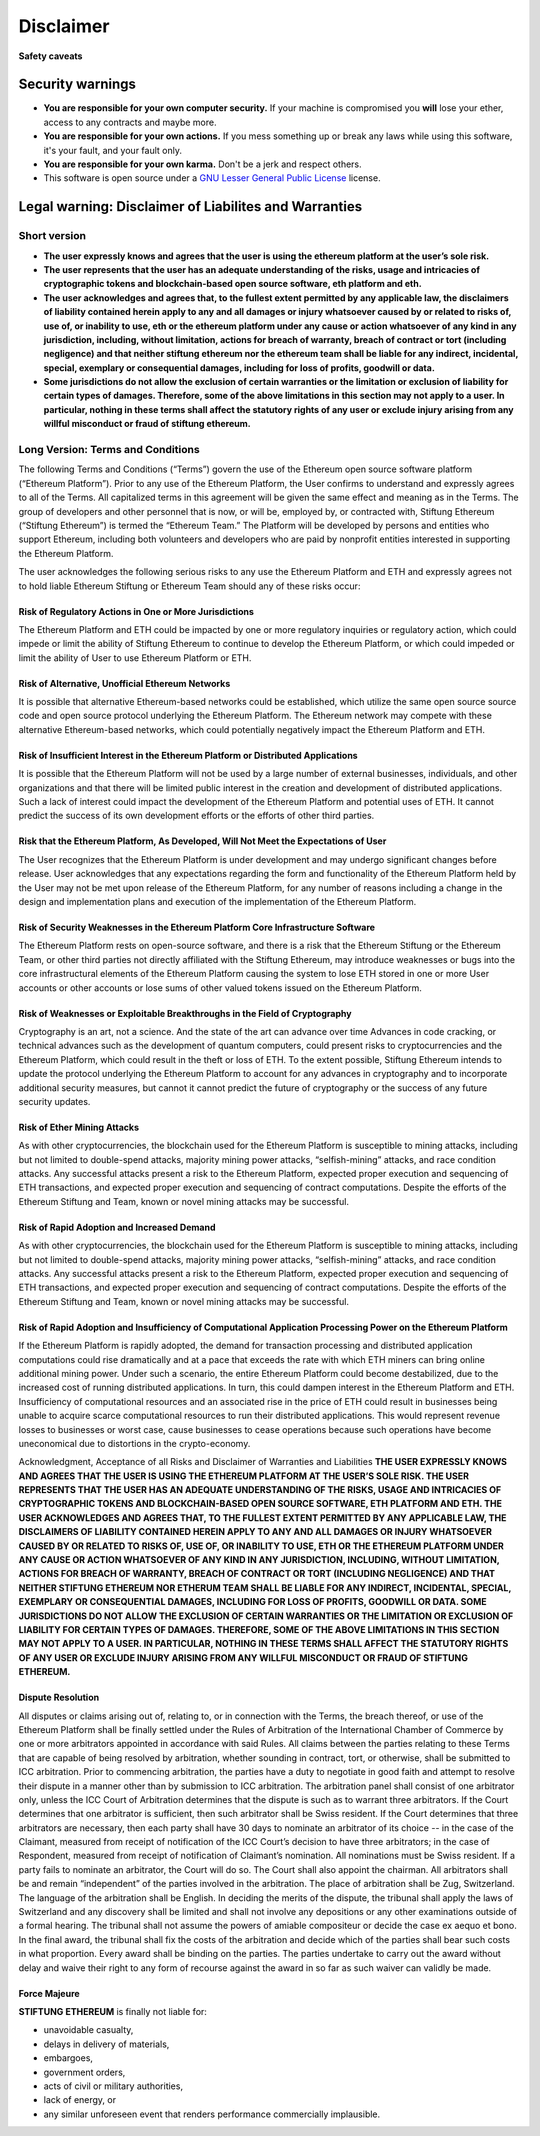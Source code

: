 ********************************************************************************
Disclaimer
********************************************************************************
**Safety caveats**

Security warnings
--------------------------------------------------------------------------------

-  **You are responsible for your own computer security.** If your machine is compromised you **will** lose your ether, access to any contracts and maybe more.

-  **You are responsible for your own actions.** If you mess something up or break any laws while using this software, it's your fault, and your fault only.

-  **You are responsible for your own karma.** Don't be a jerk and respect others.

-  This software is open source under a `GNU Lesser General Public License <https://www.gnu.org/licenses/lgpl-3.0.en.html>`__ license.

Legal warning: Disclaimer of Liabilites and Warranties
--------------------------------------------------------------------------------

Short version
~~~~~~~~~~~~~~~~~~~~~~~~~~~~~~~~~~~~~~~~~~~~~~~~~~~~~~~~~~~~~~~~~~~~~~~~~~~~~~~~

-  **The user expressly knows and agrees that the user is using the ethereum platform at the user’s sole risk.**
-  **The user represents that the user has an adequate understanding of the risks, usage and intricacies of cryptographic tokens and blockchain-based open source software, eth platform and eth.**
-  **The user acknowledges and agrees that, to the fullest extent permitted by any applicable law, the disclaimers of liability contained herein apply to any and all damages or injury whatsoever caused by or related to risks of, use of, or inability to use, eth or the ethereum platform under any cause or action whatsoever of any kind in any jurisdiction, including, without limitation, actions for breach of warranty, breach of contract or tort (including negligence) and that neither stiftung ethereum nor the ethereum team shall be liable for any indirect, incidental, special, exemplary or consequential damages, including for loss of profits, goodwill or data.**
-  **Some jurisdictions do not allow the exclusion of certain warranties or the limitation or exclusion of liability for certain types of damages. Therefore, some of the above limitations in this section may not apply to a user. In particular, nothing in these terms shall affect the statutory rights of any user or exclude injury arising from any willful misconduct or fraud of stiftung ethereum.**

Long Version: Terms and Conditions
~~~~~~~~~~~~~~~~~~~~~~~~~~~~~~~~~~~~~~~~~~~~~~~~~~~~~~~~~~~~~~~~~~~~~~~~~~~~~~~~

The following Terms and Conditions (“Terms”) govern the use of the Ethereum open source software platform (“Ethereum Platform”). Prior to any use of the Ethereum Platform, the User confirms to understand and expressly agrees to all of the Terms. All capitalized terms in this agreement will be given the same effect and meaning as in the Terms. The group of developers and other personnel that is now, or will be, employed by, or contracted with, Stiftung Ethereum (“Stiftung Ethereum”) is termed the “Ethereum Team.” The Platform will be developed by persons and entities who support Ethereum, including both volunteers and developers who are paid by nonprofit entities interested in supporting the Ethereum Platform.

The user acknowledges the following serious risks to any use the Ethereum Platform and ETH and expressly agrees not to hold liable Ethereum Stiftung or Ethereum Team should any of these risks occur:

Risk of Regulatory Actions in One or More Jurisdictions
^^^^^^^^^^^^^^^^^^^^^^^^^^^^^^^^^^^^^^^^^^^^^^^^^^^^^^^

The Ethereum Platform and ETH could be impacted by one or more regulatory inquiries or regulatory action, which could impede or limit the ability of Stiftung Ethereum to continue to develop the Ethereum Platform, or which could impeded or limit the ability of User to use Ethereum Platform or ETH.

Risk of Alternative, Unofficial Ethereum Networks
^^^^^^^^^^^^^^^^^^^^^^^^^^^^^^^^^^^^^^^^^^^^^^^^^

It is possible that alternative Ethereum-based networks could be established, which utilize the same open source source code and open source protocol underlying the Ethereum Platform. The Ethereum network may compete with these alternative Ethereum-based networks, which could potentially negatively impact the Ethereum Platform and ETH.

Risk of Insufficient Interest in the Ethereum Platform or Distributed Applications
^^^^^^^^^^^^^^^^^^^^^^^^^^^^^^^^^^^^^^^^^^^^^^^^^^^^^^^^^^^^^^^^^^^^^^^^^^^^^^^^^^^

It is possible that the Ethereum Platform will not be used by a large number of external businesses, individuals, and other organizations and that there will be limited public interest in the creation and development of distributed applications. Such a lack of interest could impact the development of the Ethereum Platform and potential uses of ETH. It cannot predict the success of its own development efforts or the efforts of other third parties.

Risk that the Ethereum Platform, As Developed, Will Not Meet the Expectations of User
^^^^^^^^^^^^^^^^^^^^^^^^^^^^^^^^^^^^^^^^^^^^^^^^^^^^^^^^^^^^^^^^^^^^^^^^^^^^^^^^^^^^^^

The User recognizes that the Ethereum Platform is under development and may undergo significant changes before release. User acknowledges that any expectations regarding the form and functionality of the Ethereum Platform held by the User may not be met upon release of the Ethereum Platform, for any number of reasons including a change in the design and implementation plans and execution of the implementation of the Ethereum Platform.

Risk of Security Weaknesses in the Ethereum Platform Core Infrastructure Software
^^^^^^^^^^^^^^^^^^^^^^^^^^^^^^^^^^^^^^^^^^^^^^^^^^^^^^^^^^^^^^^^^^^^^^^^^^^^^^^^^^

The Ethereum Platform rests on open-source software, and there is a risk that the Ethereum Stiftung or the Ethereum Team, or other third parties not directly affiliated with the Stiftung Ethereum, may introduce weaknesses or bugs into the core infrastructural elements of the Ethereum Platform causing the system to lose ETH stored in one or more User accounts or other accounts or lose sums of other valued tokens issued on the Ethereum Platform.

Risk of Weaknesses or Exploitable Breakthroughs in the Field of Cryptography
^^^^^^^^^^^^^^^^^^^^^^^^^^^^^^^^^^^^^^^^^^^^^^^^^^^^^^^^^^^^^^^^^^^^^^^^^^^^^^^^

Cryptography is an art, not a science. And the state of the art can advance over time Advances in code cracking, or technical advances such as the development of quantum computers, could present risks to cryptocurrencies and the Ethereum Platform, which could result in the theft or loss of ETH. To the extent possible, Stiftung Ethereum intends to update the protocol underlying the Ethereum Platform to account for any advances in cryptography and to incorporate additional security measures, but cannot it cannot predict the future of cryptography or the success of any future security updates.

Risk of Ether Mining Attacks
^^^^^^^^^^^^^^^^^^^^^^^^^^^^^^^^^^^^^^^^^^^^^^^^^^^^^^^^^^^^^^^^^^^^^^^^^^^^^^^^

As with other cryptocurrencies, the blockchain used for the Ethereum Platform is susceptible to mining attacks, including but not limited to double-spend attacks, majority mining power attacks, “selfish-mining” attacks, and race condition attacks. Any successful attacks present a risk to the Ethereum Platform, expected proper execution and sequencing of ETH transactions, and expected proper execution and sequencing of contract computations. Despite the efforts of the Ethereum Stiftung and Team, known or novel mining attacks may be successful.

Risk of Rapid Adoption and Increased Demand
^^^^^^^^^^^^^^^^^^^^^^^^^^^^^^^^^^^^^^^^^^^^^^^^^^^^^^^^^^^^^^^^^^^^^^^^^^^^^^^^

As with other cryptocurrencies, the blockchain used for the Ethereum Platform is susceptible to mining attacks, including but not limited to double-spend attacks, majority mining power attacks, “selfish-mining” attacks, and race condition attacks. Any successful attacks present a risk to the Ethereum Platform, expected proper execution and sequencing of ETH transactions, and expected proper execution and sequencing of contract computations. Despite the efforts of the Ethereum Stiftung and Team, known or novel mining attacks may be successful.

Risk of Rapid Adoption and Insufficiency of Computational Application Processing Power on the Ethereum Platform
^^^^^^^^^^^^^^^^^^^^^^^^^^^^^^^^^^^^^^^^^^^^^^^^^^^^^^^^^^^^^^^^^^^^^^^^^^^^^^^^^^^^^^^^^^^^^^^^^^^^^^^^^^^^^^^^

If the Ethereum Platform is rapidly adopted, the demand for transaction processing and distributed application computations could rise dramatically and at a pace that exceeds the rate with which ETH miners can bring online additional mining power. Under such a scenario, the entire Ethereum Platform could become destabilized, due to the increased cost of running distributed applications. In turn, this could dampen interest in the Ethereum Platform and ETH. Insufficiency of computational resources and an associated rise in the price of ETH could result in businesses being unable to acquire scarce computational resources to run their distributed applications. This would represent revenue losses to businesses or worst case, cause businesses to cease operations because such operations have become uneconomical due to distortions in the crypto-economy.

Acknowledgment, Acceptance of all Risks and Disclaimer of Warranties and Liabilities
**THE USER EXPRESSLY KNOWS AND AGREES THAT THE USER IS USING THE ETHEREUM PLATFORM AT THE USER’S SOLE RISK. THE USER REPRESENTS THAT THE USER HAS AN ADEQUATE UNDERSTANDING OF THE RISKS, USAGE AND INTRICACIES OF CRYPTOGRAPHIC TOKENS AND BLOCKCHAIN-BASED OPEN SOURCE SOFTWARE, ETH PLATFORM AND ETH. THE USER ACKNOWLEDGES AND AGREES THAT, TO THE FULLEST EXTENT PERMITTED BY ANY APPLICABLE LAW, THE DISCLAIMERS OF LIABILITY CONTAINED HEREIN APPLY TO ANY AND ALL DAMAGES OR INJURY WHATSOEVER CAUSED BY OR RELATED TO RISKS OF, USE OF, OR INABILITY TO USE, ETH OR THE ETHEREUM PLATFORM UNDER ANY CAUSE OR ACTION WHATSOEVER OF ANY KIND IN ANY JURISDICTION, INCLUDING, WITHOUT LIMITATION, ACTIONS FOR BREACH OF WARRANTY, BREACH OF CONTRACT OR TORT (INCLUDING NEGLIGENCE) AND THAT NEITHER STIFTUNG ETHEREUM NOR ETHERUM TEAM SHALL BE LIABLE FOR ANY INDIRECT, INCIDENTAL, SPECIAL, EXEMPLARY OR CONSEQUENTIAL DAMAGES, INCLUDING FOR LOSS OF PROFITS, GOODWILL OR DATA. SOME JURISDICTIONS DO NOT ALLOW THE EXCLUSION OF CERTAIN WARRANTIES OR THE LIMITATION OR EXCLUSION OF LIABILITY FOR CERTAIN TYPES OF DAMAGES. THEREFORE, SOME OF THE ABOVE LIMITATIONS IN THIS SECTION MAY NOT APPLY TO A USER. IN PARTICULAR, NOTHING IN THESE TERMS SHALL AFFECT THE STATUTORY RIGHTS OF ANY USER OR EXCLUDE INJURY ARISING FROM ANY WILLFUL MISCONDUCT OR FRAUD OF STIFTUNG ETHEREUM.**

Dispute Resolution
^^^^^^^^^^^^^^^^^^^^^^^^^^^^^^^^^^^^^^^^^^^^^^^^^^^^^^^^^^^^^^^^^^^^^^^^^^^^^^^^

All disputes or claims arising out of, relating to, or in connection with the Terms, the breach thereof, or use of the Ethereum Platform shall be finally settled under the Rules of Arbitration of the International Chamber of Commerce by one or more arbitrators appointed in accordance with said Rules. All claims between the parties relating to these Terms that are capable of being resolved by arbitration, whether sounding in contract, tort, or otherwise, shall be submitted to ICC arbitration. Prior to commencing arbitration, the parties have a duty to negotiate in good faith and attempt to resolve their dispute in a manner other than by submission to ICC arbitration. The arbitration panel shall consist of one arbitrator only, unless the ICC Court of Arbitration determines that the dispute is such as to warrant three arbitrators. If the Court determines that one arbitrator is sufficient, then such arbitrator shall be Swiss resident. If the Court determines that three arbitrators are necessary, then each party shall have 30 days to nominate an arbitrator of its choice -- in the case of the Claimant, measured from receipt of notification of the ICC Court’s decision to have three arbitrators; in the case of Respondent, measured from receipt of notification of Claimant’s nomination. All nominations must be Swiss resident. If a party fails to nominate an arbitrator, the Court will do so. The Court shall also appoint the chairman. All arbitrators shall be and remain “independent” of the parties involved in the arbitration. The place of arbitration shall be Zug, Switzerland. The language of the arbitration shall be English. In deciding the merits of the dispute, the tribunal shall apply the laws of Switzerland and any discovery shall be limited and shall not involve any depositions or any other examinations outside of a formal hearing. The tribunal shall not assume the powers of amiable compositeur or decide the case ex aequo et bono. In the final award, the tribunal shall fix the costs of the arbitration and decide which of the parties shall bear such costs in what proportion. Every award shall be binding on the parties. The parties undertake to carry out the award without delay and waive their right to any form of recourse against the award in so far as such waiver can validly be made.

Force Majeure
^^^^^^^^^^^^^^^^^^^^^^^^^^^^^^^^^^^^^^^^^^^^^^^^^^^^^^^^^^^^^^^^^^^^^^^^^^^^^^^^

**STIFTUNG ETHEREUM** is finally not liable for:

-  unavoidable casualty,
-  delays in delivery of materials,
-  embargoes,
-  government orders,
-  acts of civil or military authorities,
-  lack of energy, or
-  any similar unforeseen event that renders performance commercially
   implausible.